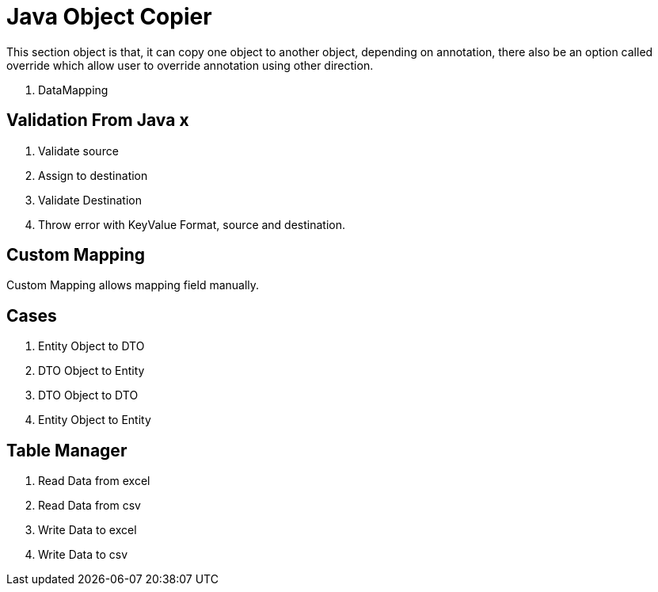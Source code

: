 = Java Object Copier

This section object is that, it can copy one object to another object, depending on annotation, there also be an option
called override which allow user to override annotation using other direction.

. DataMapping

== Validation From Java x
. Validate source
. Assign to destination
. Validate Destination
. Throw error with KeyValue Format, source and destination.

== Custom Mapping
Custom Mapping allows mapping field manually.

== Cases
. Entity Object to DTO
. DTO Object to Entity
. DTO Object to DTO
. Entity Object to Entity


== Table Manager
. Read Data from excel
. Read Data from csv
. Write Data to excel
. Write Data to csv